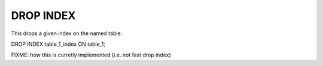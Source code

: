 DROP INDEX
============

This drops a given index on the named table.

DROP INDEX table_1_index ON table_1;

FIXME: how this is curretly implemented (i.e. not fast drop index)
